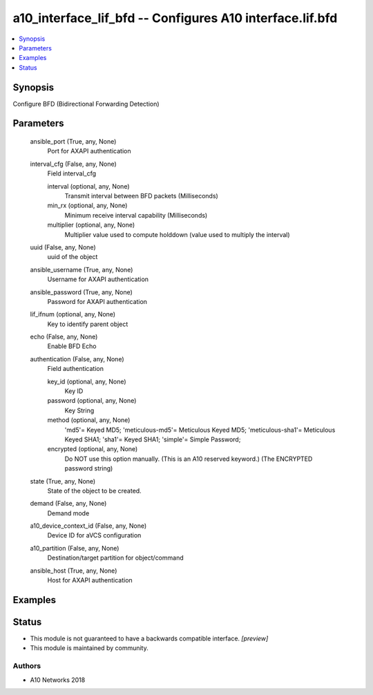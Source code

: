 .. _a10_interface_lif_bfd_module:


a10_interface_lif_bfd -- Configures A10 interface.lif.bfd
=========================================================

.. contents::
   :local:
   :depth: 1


Synopsis
--------

Configure BFD (Bidirectional Forwarding Detection)






Parameters
----------

  ansible_port (True, any, None)
    Port for AXAPI authentication


  interval_cfg (False, any, None)
    Field interval_cfg


    interval (optional, any, None)
      Transmit interval between BFD packets (Milliseconds)


    min_rx (optional, any, None)
      Minimum receive interval capability (Milliseconds)


    multiplier (optional, any, None)
      Multiplier value used to compute holddown (value used to multiply the interval)



  uuid (False, any, None)
    uuid of the object


  ansible_username (True, any, None)
    Username for AXAPI authentication


  ansible_password (True, any, None)
    Password for AXAPI authentication


  lif_ifnum (optional, any, None)
    Key to identify parent object


  echo (False, any, None)
    Enable BFD Echo


  authentication (False, any, None)
    Field authentication


    key_id (optional, any, None)
      Key ID


    password (optional, any, None)
      Key String


    method (optional, any, None)
      'md5'= Keyed MD5; 'meticulous-md5'= Meticulous Keyed MD5; 'meticulous-sha1'= Meticulous Keyed SHA1; 'sha1'= Keyed SHA1; 'simple'= Simple Password;


    encrypted (optional, any, None)
      Do NOT use this option manually. (This is an A10 reserved keyword.) (The ENCRYPTED password string)



  state (True, any, None)
    State of the object to be created.


  demand (False, any, None)
    Demand mode


  a10_device_context_id (False, any, None)
    Device ID for aVCS configuration


  a10_partition (False, any, None)
    Destination/target partition for object/command


  ansible_host (True, any, None)
    Host for AXAPI authentication









Examples
--------

.. code-block:: yaml+jinja

    





Status
------




- This module is not guaranteed to have a backwards compatible interface. *[preview]*


- This module is maintained by community.



Authors
~~~~~~~

- A10 Networks 2018

